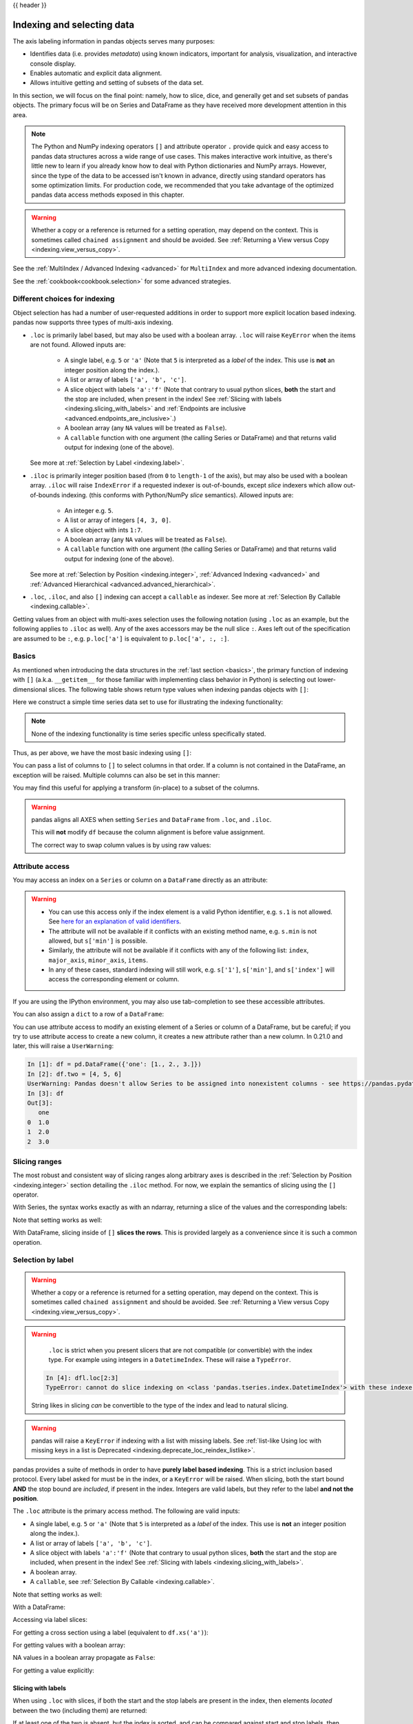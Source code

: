 .. _indexing:

{{ header }}

***************************
Indexing and selecting data
***************************

The axis labeling information in pandas objects serves many purposes:

* Identifies data (i.e. provides *metadata*) using known indicators,
  important for analysis, visualization, and interactive console display.
* Enables automatic and explicit data alignment.
* Allows intuitive getting and setting of subsets of the data set.

In this section, we will focus on the final point: namely, how to slice, dice,
and generally get and set subsets of pandas objects. The primary focus will be
on Series and DataFrame as they have received more development attention in
this area.

.. note::

   The Python and NumPy indexing operators ``[]`` and attribute operator ``.``
   provide quick and easy access to pandas data structures across a wide range
   of use cases. This makes interactive work intuitive, as there's little new
   to learn if you already know how to deal with Python dictionaries and NumPy
   arrays. However, since the type of the data to be accessed isn't known in
   advance, directly using standard operators has some optimization limits. For
   production code, we recommended that you take advantage of the optimized
   pandas data access methods exposed in this chapter.

.. warning::

   Whether a copy or a reference is returned for a setting operation, may
   depend on the context. This is sometimes called ``chained assignment`` and
   should be avoided. See :ref:`Returning a View versus Copy
   <indexing.view_versus_copy>`.

See the :ref:`MultiIndex / Advanced Indexing <advanced>` for ``MultiIndex`` and more advanced indexing documentation.

See the :ref:`cookbook<cookbook.selection>` for some advanced strategies.

.. _indexing.choice:

Different choices for indexing
------------------------------

Object selection has had a number of user-requested additions in order to
support more explicit location based indexing. pandas now supports three types
of multi-axis indexing.

* ``.loc`` is primarily label based, but may also be used with a boolean array. ``.loc`` will raise ``KeyError`` when the items are not found. Allowed inputs are:

    * A single label, e.g. ``5`` or ``'a'`` (Note that ``5`` is interpreted as a
      *label* of the index. This use is **not** an integer position along the
      index.).
    * A list or array of labels ``['a', 'b', 'c']``.
    * A slice object with labels ``'a':'f'`` (Note that contrary to usual python
      slices, **both** the start and the stop are included, when present in the
      index! See :ref:`Slicing with labels <indexing.slicing_with_labels>`
      and :ref:`Endpoints are inclusive <advanced.endpoints_are_inclusive>`.)
    * A boolean array (any ``NA`` values will be treated as ``False``).
    * A ``callable`` function with one argument (the calling Series or DataFrame) and
      that returns valid output for indexing (one of the above).

  See more at :ref:`Selection by Label <indexing.label>`.

* ``.iloc`` is primarily integer position based (from ``0`` to
  ``length-1`` of the axis), but may also be used with a boolean
  array.  ``.iloc`` will raise ``IndexError`` if a requested
  indexer is out-of-bounds, except *slice* indexers which allow
  out-of-bounds indexing.  (this conforms with Python/NumPy *slice*
  semantics).  Allowed inputs are:

    * An integer e.g. ``5``.
    * A list or array of integers ``[4, 3, 0]``.
    * A slice object with ints ``1:7``.
    * A boolean array (any ``NA`` values will be treated as ``False``).
    * A ``callable`` function with one argument (the calling Series or DataFrame) and
      that returns valid output for indexing (one of the above).

  See more at :ref:`Selection by Position <indexing.integer>`,
  :ref:`Advanced Indexing <advanced>` and :ref:`Advanced
  Hierarchical <advanced.advanced_hierarchical>`.

* ``.loc``, ``.iloc``, and also ``[]`` indexing can accept a ``callable`` as indexer. See more at :ref:`Selection By Callable <indexing.callable>`.

Getting values from an object with multi-axes selection uses the following
notation (using ``.loc`` as an example, but the following applies to ``.iloc`` as
well). Any of the axes accessors may be the null slice ``:``. Axes left out of
the specification are assumed to be ``:``, e.g. ``p.loc['a']`` is equivalent to
``p.loc['a', :, :]``.

.. csv-table::
    :header: "Object Type", "Indexers"
    :widths: 30, 50
    :delim: ;

    Series; ``s.loc[indexer]``
    DataFrame; ``df.loc[row_indexer,column_indexer]``

.. _indexing.basics:

Basics
------

As mentioned when introducing the data structures in the :ref:`last section
<basics>`, the primary function of indexing with ``[]`` (a.k.a. ``__getitem__``
for those familiar with implementing class behavior in Python) is selecting out
lower-dimensional slices. The following table shows return type values when
indexing pandas objects with ``[]``:

.. csv-table::
    :header: "Object Type", "Selection", "Return Value Type"
    :widths: 30, 30, 60
    :delim: ;

    Series; ``series[label]``; scalar value
    DataFrame; ``frame[colname]``; ``Series`` corresponding to colname

Here we construct a simple time series data set to use for illustrating the
indexing functionality:

.. ipython:: python

   dates = pd.date_range('1/1/2000', periods=8)
   df = pd.DataFrame(np.random.randn(8, 4),
                     index=dates, columns=['A', 'B', 'C', 'D'])
   df

.. note::

   None of the indexing functionality is time series specific unless
   specifically stated.

Thus, as per above, we have the most basic indexing using ``[]``:

.. ipython:: python

   s = df['A']
   s[dates[5]]

You can pass a list of columns to ``[]`` to select columns in that order.
If a column is not contained in the DataFrame, an exception will be
raised. Multiple columns can also be set in this manner:

.. ipython:: python

   df
   df[['B', 'A']] = df[['A', 'B']]
   df

You may find this useful for applying a transform (in-place) to a subset of the
columns.

.. warning::

   pandas aligns all AXES when setting ``Series`` and ``DataFrame`` from ``.loc``, and ``.iloc``.

   This will **not** modify ``df`` because the column alignment is before value assignment.

   .. ipython:: python

      df[['A', 'B']]
      df.loc[:, ['B', 'A']] = df[['A', 'B']]
      df[['A', 'B']]

   The correct way to swap column values is by using raw values:

   .. ipython:: python

      df.loc[:, ['B', 'A']] = df[['A', 'B']].to_numpy()
      df[['A', 'B']]


Attribute access
----------------

.. _indexing.columns.multiple:

.. _indexing.df_cols:

.. _indexing.attribute_access:

You may access an index on a ``Series`` or  column on a ``DataFrame`` directly
as an attribute:

.. ipython:: python

   sa = pd.Series([1, 2, 3], index=list('abc'))
   dfa = df.copy()

.. ipython:: python

   sa.b
   dfa.A

.. ipython:: python

   sa.a = 5
   sa
   dfa.A = list(range(len(dfa.index)))  # ok if A already exists
   dfa
   dfa['A'] = list(range(len(dfa.index)))  # use this form to create a new column
   dfa

.. warning::

   - You can use this access only if the index element is a valid Python identifier, e.g. ``s.1`` is not allowed.
     See `here for an explanation of valid identifiers
     <https://docs.python.org/3/reference/lexical_analysis.html#identifiers>`__.

   - The attribute will not be available if it conflicts with an existing method name, e.g. ``s.min`` is not allowed, but ``s['min']`` is possible.

   - Similarly, the attribute will not be available if it conflicts with any of the following list: ``index``,
     ``major_axis``, ``minor_axis``, ``items``.

   - In any of these cases, standard indexing will still work, e.g. ``s['1']``, ``s['min']``, and ``s['index']`` will
     access the corresponding element or column.

If you are using the IPython environment, you may also use tab-completion to
see these accessible attributes.

You can also assign a ``dict`` to a row of a ``DataFrame``:

.. ipython:: python

   x = pd.DataFrame({'x': [1, 2, 3], 'y': [3, 4, 5]})
   x.iloc[1] = {'x': 9, 'y': 99}
   x

You can use attribute access to modify an existing element of a Series or column of a DataFrame, but be careful;
if you try to use attribute access to create a new column, it creates a new attribute rather than a
new column. In 0.21.0 and later, this will raise a ``UserWarning``:

.. code-block:: ipython

    In [1]: df = pd.DataFrame({'one': [1., 2., 3.]})
    In [2]: df.two = [4, 5, 6]
    UserWarning: Pandas doesn't allow Series to be assigned into nonexistent columns - see https://pandas.pydata.org/pandas-docs/stable/indexing.html#attribute_access
    In [3]: df
    Out[3]:
       one
    0  1.0
    1  2.0
    2  3.0

Slicing ranges
--------------

The most robust and consistent way of slicing ranges along arbitrary axes is
described in the :ref:`Selection by Position <indexing.integer>` section
detailing the ``.iloc`` method. For now, we explain the semantics of slicing using the ``[]`` operator.

With Series, the syntax works exactly as with an ndarray, returning a slice of
the values and the corresponding labels:

.. ipython:: python

   s[:5]
   s[::2]
   s[::-1]

Note that setting works as well:

.. ipython:: python

   s2 = s.copy()
   s2[:5] = 0
   s2

With DataFrame, slicing inside of ``[]`` **slices the rows**. This is provided
largely as a convenience since it is such a common operation.

.. ipython:: python

   df[:3]
   df[::-1]

.. _indexing.label:

Selection by label
------------------

.. warning::

   Whether a copy or a reference is returned for a setting operation, may depend on the context.
   This is sometimes called ``chained assignment`` and should be avoided.
   See :ref:`Returning a View versus Copy <indexing.view_versus_copy>`.

.. warning::

   ``.loc`` is strict when you present slicers that are not compatible (or convertible) with the index type. For example
   using integers in a ``DatetimeIndex``. These will raise a ``TypeError``.

  .. ipython:: python

     dfl = pd.DataFrame(np.random.randn(5, 4),
                        columns=list('ABCD'),
                        index=pd.date_range('20130101', periods=5))
     dfl

  .. code-block:: ipython

     In [4]: dfl.loc[2:3]
     TypeError: cannot do slice indexing on <class 'pandas.tseries.index.DatetimeIndex'> with these indexers [2] of <type 'int'>

  String likes in slicing *can* be convertible to the type of the index and lead to natural slicing.

  .. ipython:: python

     dfl.loc['20130102':'20130104']

.. warning::

   .. versionchanged:: 1.0.0

   pandas will raise a ``KeyError`` if indexing with a list with missing labels. See :ref:`list-like Using loc with
   missing keys in a list is Deprecated <indexing.deprecate_loc_reindex_listlike>`.

pandas provides a suite of methods in order to have **purely label based indexing**. This is a strict inclusion based protocol.
Every label asked for must be in the index, or a ``KeyError`` will be raised.
When slicing, both the start bound **AND** the stop bound are *included*, if present in the index.
Integers are valid labels, but they refer to the label **and not the position**.

The ``.loc`` attribute is the primary access method. The following are valid inputs:

* A single label, e.g. ``5`` or ``'a'`` (Note that ``5`` is interpreted as a *label* of the index. This use is **not** an integer position along the index.).
* A list or array of labels ``['a', 'b', 'c']``.
* A slice object with labels ``'a':'f'`` (Note that contrary to usual python
  slices, **both** the start and the stop are included, when present in the
  index! See :ref:`Slicing with labels <indexing.slicing_with_labels>`.
* A boolean array.
* A ``callable``, see :ref:`Selection By Callable <indexing.callable>`.

.. ipython:: python

   s1 = pd.Series(np.random.randn(6), index=list('abcdef'))
   s1
   s1.loc['c':]
   s1.loc['b']

Note that setting works as well:

.. ipython:: python

   s1.loc['c':] = 0
   s1

With a DataFrame:

.. ipython:: python

   df1 = pd.DataFrame(np.random.randn(6, 4),
                      index=list('abcdef'),
                      columns=list('ABCD'))
   df1
   df1.loc[['a', 'b', 'd'], :]

Accessing via label slices:

.. ipython:: python

   df1.loc['d':, 'A':'C']

For getting a cross section using a label (equivalent to ``df.xs('a')``):

.. ipython:: python

   df1.loc['a']

For getting values with a boolean array:

.. ipython:: python

   df1.loc['a'] > 0
   df1.loc[:, df1.loc['a'] > 0]

NA values in a boolean array propagate as ``False``:

.. versionchanged:: 1.0.2

   mask = pd.array([True, False, True, False, pd.NA, False], dtype="boolean")
   mask
   df1[mask]

For getting a value explicitly:

.. ipython:: python

   # this is also equivalent to ``df1.at['a','A']``
   df1.loc['a', 'A']

.. _indexing.slicing_with_labels:

Slicing with labels
~~~~~~~~~~~~~~~~~~~

When using ``.loc`` with slices, if both the start and the stop labels are
present in the index, then elements *located* between the two (including them)
are returned:

.. ipython:: python

   s = pd.Series(list('abcde'), index=[0, 3, 2, 5, 4])
   s.loc[3:5]

If at least one of the two is absent, but the index is sorted, and can be
compared against start and stop labels, then slicing will still work as
expected, by selecting labels which *rank* between the two:

.. ipython:: python

   s.sort_index()
   s.sort_index().loc[1:6]

However, if at least one of the two is absent *and* the index is not sorted, an
error will be raised (since doing otherwise would be computationally expensive,
as well as potentially ambiguous for mixed type indexes). For instance, in the
above example, ``s.loc[1:6]`` would raise ``KeyError``.

For the rationale behind this behavior, see
:ref:`Endpoints are inclusive <advanced.endpoints_are_inclusive>`.

.. _indexing.integer:

Selection by position
---------------------

.. warning::

   Whether a copy or a reference is returned for a setting operation, may depend on the context.
   This is sometimes called ``chained assignment`` and should be avoided.
   See :ref:`Returning a View versus Copy <indexing.view_versus_copy>`.

pandas provides a suite of methods in order to get **purely integer based indexing**. The semantics follow closely Python and NumPy slicing. These are ``0-based`` indexing. When slicing, the start bound is *included*, while the upper bound is *excluded*. Trying to use a non-integer, even a **valid** label will raise an ``IndexError``.

The ``.iloc`` attribute is the primary access method. The following are valid inputs:

* An integer e.g. ``5``.
* A list or array of integers ``[4, 3, 0]``.
* A slice object with ints ``1:7``.
* A boolean array.
* A ``callable``, see :ref:`Selection By Callable <indexing.callable>`.

.. ipython:: python

   s1 = pd.Series(np.random.randn(5), index=list(range(0, 10, 2)))
   s1
   s1.iloc[:3]
   s1.iloc[3]

Note that setting works as well:

.. ipython:: python

   s1.iloc[:3] = 0
   s1

With a DataFrame:

.. ipython:: python

   df1 = pd.DataFrame(np.random.randn(6, 4),
                      index=list(range(0, 12, 2)),
                      columns=list(range(0, 8, 2)))
   df1

Select via integer slicing:

.. ipython:: python

   df1.iloc[:3]
   df1.iloc[1:5, 2:4]

Select via integer list:

.. ipython:: python

   df1.iloc[[1, 3, 5], [1, 3]]

.. ipython:: python

   df1.iloc[1:3, :]

.. ipython:: python

   df1.iloc[:, 1:3]

.. ipython:: python

   # this is also equivalent to ``df1.iat[1,1]``
   df1.iloc[1, 1]

For getting a cross section using an integer position (equiv to ``df.xs(1)``):

.. ipython:: python

   df1.iloc[1]

Out of range slice indexes are handled gracefully just as in Python/Numpy.

.. ipython:: python

    # these are allowed in python/numpy.
    x = list('abcdef')
    x
    x[4:10]
    x[8:10]
    s = pd.Series(x)
    s
    s.iloc[4:10]
    s.iloc[8:10]

Note that using slices that go out of bounds can result in
an empty axis (e.g. an empty DataFrame being returned).

.. ipython:: python

   dfl = pd.DataFrame(np.random.randn(5, 2), columns=list('AB'))
   dfl
   dfl.iloc[:, 2:3]
   dfl.iloc[:, 1:3]
   dfl.iloc[4:6]

A single indexer that is out of bounds will raise an ``IndexError``.
A list of indexers where any element is out of bounds will raise an
``IndexError``.

.. code-block:: python

   >>> dfl.iloc[[4, 5, 6]]
   IndexError: positional indexers are out-of-bounds

   >>> dfl.iloc[:, 4]
   IndexError: single positional indexer is out-of-bounds

.. _indexing.callable:

Selection by callable
---------------------

``.loc``, ``.iloc``, and also ``[]`` indexing can accept a ``callable`` as indexer.
The ``callable`` must be a function with one argument (the calling Series or DataFrame) that returns valid output for indexing.

.. ipython:: python

   df1 = pd.DataFrame(np.random.randn(6, 4),
                      index=list('abcdef'),
                      columns=list('ABCD'))
   df1

   df1.loc[lambda df: df['A'] > 0, :]
   df1.loc[:, lambda df: ['A', 'B']]

   df1.iloc[:, lambda df: [0, 1]]

   df1[lambda df: df.columns[0]]


You can use callable indexing in ``Series``.

.. ipython:: python

   df1['A'].loc[lambda s: s > 0]

Using these methods / indexers, you can chain data selection operations
without using a temporary variable.

.. ipython:: python

   bb = pd.read_csv('data/baseball.csv', index_col='id')
   (bb.groupby(['year', 'team']).sum()
      .loc[lambda df: df['r'] > 100])

.. _indexing.deprecate_ix:

IX indexer is deprecated
------------------------

.. warning::

   .. versionchanged:: 1.0.0

   The ``.ix`` indexer was removed, in favor of the more strict ``.iloc`` and ``.loc`` indexers.

``.ix`` offers a lot of magic on the inference of what the user wants to do. To wit, ``.ix`` can decide
to index *positionally* OR via *labels* depending on the data type of the index. This has caused quite a
bit of user confusion over the years.

The recommended methods of indexing are:

* ``.loc`` if you want to *label* index.
* ``.iloc`` if you want to *positionally* index.

.. ipython:: python

  dfd = pd.DataFrame({'A': [1, 2, 3],
                      'B': [4, 5, 6]},
                     index=list('abc'))

  dfd

Previous behavior, where you wish to get the 0th and the 2nd elements from the index in the 'A' column.

.. code-block:: ipython

  In [3]: dfd.ix[[0, 2], 'A']
  Out[3]:
  a    1
  c    3
  Name: A, dtype: int64

Using ``.loc``. Here we will select the appropriate indexes from the index, then use *label* indexing.

.. ipython:: python

  dfd.loc[dfd.index[[0, 2]], 'A']

This can also be expressed using ``.iloc``, by explicitly getting locations on the indexers, and using
*positional* indexing to select things.

.. ipython:: python

  dfd.iloc[[0, 2], dfd.columns.get_loc('A')]

For getting *multiple* indexers, using ``.get_indexer``:

.. ipython:: python

  dfd.iloc[[0, 2], dfd.columns.get_indexer(['A', 'B'])]


.. _deprecate_loc_reindex_listlike:
.. _indexing.deprecate_loc_reindex_listlike:

Indexing with list with missing labels is deprecated
----------------------------------------------------

.. warning::

   .. versionchanged:: 1.0.0

   Using ``.loc`` or ``[]`` with a list with one or more missing labels will no longer reindex, in favor of ``.reindex``.

In prior versions, using ``.loc[list-of-labels]`` would work as long as *at least 1* of the keys was found (otherwise it
would raise a ``KeyError``). This behavior was changed and will now raise a ``KeyError`` if at least one label is missing.
The recommended alternative is to use ``.reindex()``.

For example.

.. ipython:: python

   s = pd.Series([1, 2, 3])
   s

Selection with all keys found is unchanged.

.. ipython:: python

   s.loc[[1, 2]]

Previous behavior

.. code-block:: ipython

   In [4]: s.loc[[1, 2, 3]]
   Out[4]:
   1    2.0
   2    3.0
   3    NaN
   dtype: float64


Current behavior

.. code-block:: ipython

   In [4]: s.loc[[1, 2, 3]]
   Passing list-likes to .loc with any non-matching elements will raise
   KeyError in the future, you can use .reindex() as an alternative.

   See the documentation here:
   https://pandas.pydata.org/pandas-docs/stable/indexing.html#deprecate-loc-reindex-listlike

   Out[4]:
   1    2.0
   2    3.0
   3    NaN
   dtype: float64


Reindexing
~~~~~~~~~~

The idiomatic way to achieve selecting potentially not-found elements is via ``.reindex()``. See also the section on :ref:`reindexing <basics.reindexing>`.

.. ipython:: python

  s.reindex([1, 2, 3])

Alternatively, if you want to select only *valid* keys, the following is idiomatic and efficient; it is guaranteed to preserve the dtype of the selection.

.. ipython:: python

   labels = [1, 2, 3]
   s.loc[s.index.intersection(labels)]

Having a duplicated index will raise for a ``.reindex()``:

.. ipython:: python

   s = pd.Series(np.arange(4), index=['a', 'a', 'b', 'c'])
   labels = ['c', 'd']

.. code-block:: ipython

   In [17]: s.reindex(labels)
   ValueError: cannot reindex from a duplicate axis

Generally, you can intersect the desired labels with the current
axis, and then reindex.

.. ipython:: python

   s.loc[s.index.intersection(labels)].reindex(labels)

However, this would *still* raise if your resulting index is duplicated.

.. code-block:: ipython

   In [41]: labels = ['a', 'd']

   In [42]: s.loc[s.index.intersection(labels)].reindex(labels)
   ValueError: cannot reindex from a duplicate axis


.. _indexing.basics.partial_setting:

Selecting random samples
------------------------

A random selection of rows or columns from a Series or DataFrame with the :meth:`~DataFrame.sample` method. The method will sample rows by default, and accepts a specific number of rows/columns to return, or a fraction of rows.

.. ipython:: python

    s = pd.Series([0, 1, 2, 3, 4, 5])

    # When no arguments are passed, returns 1 row.
    s.sample()

    # One may specify either a number of rows:
    s.sample(n=3)

    # Or a fraction of the rows:
    s.sample(frac=0.5)

By default, ``sample`` will return each row at most once, but one can also sample with replacement
using the ``replace`` option:

.. ipython:: python

    s = pd.Series([0, 1, 2, 3, 4, 5])

    # Without replacement (default):
    s.sample(n=6, replace=False)

    # With replacement:
    s.sample(n=6, replace=True)


By default, each row has an equal probability of being selected, but if you want rows
to have different probabilities, you can pass the ``sample`` function sampling weights as
``weights``. These weights can be a list, a NumPy array, or a Series, but they must be of the same length as the object you are sampling. Missing values will be treated as a weight of zero, and inf values are not allowed. If weights do not sum to 1, they will be re-normalized by dividing all weights by the sum of the weights. For example:

.. ipython:: python

    s = pd.Series([0, 1, 2, 3, 4, 5])
    example_weights = [0, 0, 0.2, 0.2, 0.2, 0.4]
    s.sample(n=3, weights=example_weights)

    # Weights will be re-normalized automatically
    example_weights2 = [0.5, 0, 0, 0, 0, 0]
    s.sample(n=1, weights=example_weights2)

When applied to a DataFrame, you can use a column of the DataFrame as sampling weights
(provided you are sampling rows and not columns) by simply passing the name of the column
as a string.

.. ipython:: python

    df2 = pd.DataFrame({'col1': [9, 8, 7, 6],
                        'weight_column': [0.5, 0.4, 0.1, 0]})
    df2.sample(n=3, weights='weight_column')

``sample`` also allows users to sample columns instead of rows using the ``axis`` argument.

.. ipython:: python

    df3 = pd.DataFrame({'col1': [1, 2, 3], 'col2': [2, 3, 4]})
    df3.sample(n=1, axis=1)

Finally, one can also set a seed for ``sample``'s random number generator using the ``random_state`` argument, which will accept either an integer (as a seed) or a NumPy RandomState object.

.. ipython:: python

    df4 = pd.DataFrame({'col1': [1, 2, 3], 'col2': [2, 3, 4]})

    # With a given seed, the sample will always draw the same rows.
    df4.sample(n=2, random_state=2)
    df4.sample(n=2, random_state=2)



Setting with enlargement
------------------------

The ``.loc/[]`` operations can perform enlargement when setting a non-existent key for that axis.

In the ``Series`` case this is effectively an appending operation.

.. ipython:: python

   se = pd.Series([1, 2, 3])
   se
   se[5] = 5.
   se

A ``DataFrame`` can be enlarged on either axis via ``.loc``.

.. ipython:: python

   dfi = pd.DataFrame(np.arange(6).reshape(3, 2),
                      columns=['A', 'B'])
   dfi
   dfi.loc[:, 'C'] = dfi.loc[:, 'A']
   dfi

This is like an ``append`` operation on the ``DataFrame``.

.. ipython:: python

   dfi.loc[3] = 5
   dfi

.. _indexing.basics.get_value:

Fast scalar value getting and setting
-------------------------------------

Since indexing with ``[]`` must handle a lot of cases (single-label access,
slicing, boolean indexing, etc.), it has a bit of overhead in order to figure
out what you're asking for. If you only want to access a scalar value, the
fastest way is to use the ``at`` and ``iat`` methods, which are implemented on
all of the data structures.

Similarly to ``loc``, ``at`` provides **label** based scalar lookups, while, ``iat`` provides **integer** based lookups analogously to ``iloc``

.. ipython:: python

   s.iat[5]
   df.at[dates[5], 'A']
   df.iat[3, 0]

You can also set using these same indexers.

.. ipython:: python

   df.at[dates[5], 'E'] = 7
   df.iat[3, 0] = 7

``at`` may enlarge the object in-place as above if the indexer is missing.

.. ipython:: python

   df.at[dates[-1] + pd.Timedelta('1 day'), 0] = 7
   df

Boolean indexing
----------------

.. _indexing.boolean:

Another common operation is the use of boolean vectors to filter the data.
The operators are: ``|`` for ``or``, ``&`` for ``and``, and ``~`` for ``not``.
These **must** be grouped by using parentheses, since by default Python will
evaluate an expression such as ``df['A'] > 2 & df['B'] < 3`` as
``df['A'] > (2 & df['B']) < 3``, while the desired evaluation order is
``(df['A'] > 2) & (df['B'] < 3)``.

Using a boolean vector to index a Series works exactly as in a NumPy ndarray:

.. ipython:: python

   s = pd.Series(range(-3, 4))
   s
   s[s > 0]
   s[(s < -1) | (s > 0.5)]
   s[~(s < 0)]

You may select rows from a DataFrame using a boolean vector the same length as
the DataFrame's index (for example, something derived from one of the columns
of the DataFrame):

.. ipython:: python

   df[df['A'] > 0]

List comprehensions and the ``map`` method of Series can also be used to produce
more complex criteria:

.. ipython:: python

   df2 = pd.DataFrame({'a': ['one', 'one', 'two', 'three', 'two', 'one', 'six'],
                       'b': ['x', 'y', 'y', 'x', 'y', 'x', 'x'],
                       'c': np.random.randn(7)})

   # only want 'two' or 'three'
   criterion = df2['a'].map(lambda x: x.startswith('t'))

   df2[criterion]

   # equivalent but slower
   df2[[x.startswith('t') for x in df2['a']]]

   # Multiple criteria
   df2[criterion & (df2['b'] == 'x')]

With the choice methods :ref:`Selection by Label <indexing.label>`, :ref:`Selection by Position <indexing.integer>`,
and :ref:`Advanced Indexing <advanced>` you may select along more than one axis using boolean vectors combined with other indexing expressions.

.. ipython:: python

   df2.loc[criterion & (df2['b'] == 'x'), 'b':'c']

.. warning::

   ``iloc`` supports two kinds of boolean indexing. If the indexer is a boolean ``Series``,
   an error will be raised. For instance, in the following example, ``df.iloc[sr.values, 1]`` is ok.
   This type of boolean indexing is array. But ``df.iloc[sr, 1]`` would raise ``ValueError``.

   .. ipython:: python

      df = pd.DataFrame([[1, 2], [3, 4], [5, 6]],
                        index = list('abc'),
                        columns = ['A', 'B'])
      s = (df['A'] > 2)
      s

      df.loc[s, 'B']

      df.iloc[s.values, 1]

.. _indexing.basics.indexing_isin:

Indexing with isin
------------------

Consider the :meth:`~Series.isin` method of ``Series``, which returns a boolean
vector that is true wherever the ``Series`` elements exist in the passed list.
This allows you to select rows where one or more columns have values you want:

.. ipython:: python

   s = pd.Series(np.arange(5), index=np.arange(5)[::-1], dtype='int64')
   s
   s.isin([2, 4, 6])
   s[s.isin([2, 4, 6])]

The same method is available for ``Index`` objects and is useful for the cases
when you don't know which of the sought labels are in fact present:

.. ipython:: python

   s[s.index.isin([2, 4, 6])]

   # compare it to the following
   s.reindex([2, 4, 6])

In addition to that, ``MultiIndex`` allows selecting a separate level to use
in the membership check:

.. ipython:: python

   s_mi = pd.Series(np.arange(6),
                    index=pd.MultiIndex.from_product([[0, 1], ['a', 'b', 'c']]))
   s_mi
   s_mi.iloc[s_mi.index.isin([(1, 'a'), (2, 'b'), (0, 'c')])]
   s_mi.iloc[s_mi.index.isin(['a', 'c', 'e'], level=1)]

DataFrame also has an :meth:`~DataFrame.isin` method.  When calling ``isin``, pass a set of
values as either an array or dict.  If values is an array, ``isin`` returns
a DataFrame of booleans that is the same shape as the original DataFrame, with True
wherever the element is in the sequence of values.

.. ipython:: python

   df = pd.DataFrame({'vals': [1, 2, 3, 4], 'ids': ['a', 'b', 'f', 'n'],
                      'ids2': ['a', 'n', 'c', 'n']})

   values = ['a', 'b', 1, 3]

   df.isin(values)

Oftentimes you'll want to match certain values with certain columns.
Just make values a ``dict`` where the key is the column, and the value is
a list of items you want to check for.

.. ipython:: python

   values = {'ids': ['a', 'b'], 'vals': [1, 3]}

   df.isin(values)

Combine DataFrame's ``isin`` with the ``any()`` and ``all()`` methods to
quickly select subsets of your data that meet a given criteria.
To select a row where each column meets its own criterion:

.. ipython:: python

  values = {'ids': ['a', 'b'], 'ids2': ['a', 'c'], 'vals': [1, 3]}

  row_mask = df.isin(values).all(1)

  df[row_mask]

.. _indexing.where_mask:

The :meth:`~pandas.DataFrame.where` Method and Masking
------------------------------------------------------

Selecting values from a Series with a boolean vector generally returns a
subset of the data. To guarantee that selection output has the same shape as
the original data, you can use the ``where`` method in ``Series`` and ``DataFrame``.

To return only the selected rows:

.. ipython:: python

   s[s > 0]

To return a Series of the same shape as the original:

.. ipython:: python

   s.where(s > 0)

Selecting values from a DataFrame with a boolean criterion now also preserves
input data shape. ``where`` is used under the hood as the implementation.
The code below is equivalent to ``df.where(df < 0)``.

.. ipython:: python
   :suppress:

   dates = pd.date_range('1/1/2000', periods=8)
   df = pd.DataFrame(np.random.randn(8, 4),
                     index=dates, columns=['A', 'B', 'C', 'D'])

.. ipython:: python

   df[df < 0]

In addition, ``where`` takes an optional ``other`` argument for replacement of
values where the condition is False, in the returned copy.

.. ipython:: python

   df.where(df < 0, -df)

You may wish to set values based on some boolean criteria.
This can be done intuitively like so:

.. ipython:: python

   s2 = s.copy()
   s2[s2 < 0] = 0
   s2

   df2 = df.copy()
   df2[df2 < 0] = 0
   df2

By default, ``where`` returns a modified copy of the data. There is an
optional parameter ``inplace`` so that the original data can be modified
without creating a copy:

.. ipython:: python

   df_orig = df.copy()
   df_orig.where(df > 0, -df, inplace=True)
   df_orig

.. note::

   The signature for :func:`DataFrame.where` differs from :func:`numpy.where`.
   Roughly ``df1.where(m, df2)`` is equivalent to ``np.where(m, df1, df2)``.

   .. ipython:: python

      df.where(df < 0, -df) == np.where(df < 0, df, -df)

**Alignment**

Furthermore, ``where`` aligns the input boolean condition (ndarray or DataFrame),
such that partial selection with setting is possible. This is analogous to
partial setting via ``.loc`` (but on the contents rather than the axis labels).

.. ipython:: python

   df2 = df.copy()
   df2[df2[1:4] > 0] = 3
   df2

Where can also accept ``axis`` and ``level`` parameters to align the input when
performing the ``where``.

.. ipython:: python

   df2 = df.copy()
   df2.where(df2 > 0, df2['A'], axis='index')

This is equivalent to (but faster than) the following.

.. ipython:: python

   df2 = df.copy()
   df.apply(lambda x, y: x.where(x > 0, y), y=df['A'])

``where`` can accept a callable as condition and ``other`` arguments. The function must
be with one argument (the calling Series or DataFrame) and that returns valid output
as condition and ``other`` argument.

.. ipython:: python

   df3 = pd.DataFrame({'A': [1, 2, 3],
                       'B': [4, 5, 6],
                       'C': [7, 8, 9]})
   df3.where(lambda x: x > 4, lambda x: x + 10)

Mask
~~~~

:meth:`~pandas.DataFrame.mask` is the inverse boolean operation of ``where``.

.. ipython:: python

   s.mask(s >= 0)
   df.mask(df >= 0)

.. _indexing.query:

The :meth:`~pandas.DataFrame.query` Method
------------------------------------------

:class:`~pandas.DataFrame` objects have a :meth:`~pandas.DataFrame.query`
method that allows selection using an expression.

You can get the value of the frame where column ``b`` has values
between the values of columns ``a`` and ``c``. For example:

.. ipython:: python

   n = 10
   df = pd.DataFrame(np.random.rand(n, 3), columns=list('abc'))
   df

   # pure python
   df[(df['a'] < df['b']) & (df['b'] < df['c'])]

   # query
   df.query('(a < b) & (b < c)')

Do the same thing but fall back on a named index if there is no column
with the name ``a``.

.. ipython:: python

   df = pd.DataFrame(np.random.randint(n / 2, size=(n, 2)), columns=list('bc'))
   df.index.name = 'a'
   df
   df.query('a < b and b < c')

If instead you don't want to or cannot name your index, you can use the name
``index`` in your query expression:

.. ipython:: python

   df = pd.DataFrame(np.random.randint(n, size=(n, 2)), columns=list('bc'))
   df
   df.query('index < b < c')

.. note::

   If the name of your index overlaps with a column name, the column name is
   given precedence. For example,

   .. ipython:: python

      df = pd.DataFrame({'a': np.random.randint(5, size=5)})
      df.index.name = 'a'
      df.query('a > 2')  # uses the column 'a', not the index

   You can still use the index in a query expression by using the special
   identifier 'index':

   .. ipython:: python

      df.query('index > 2')

   If for some reason you have a column named ``index``, then you can refer to
   the index as ``ilevel_0`` as well, but at this point you should consider
   renaming your columns to something less ambiguous.


:class:`~pandas.MultiIndex` :meth:`~pandas.DataFrame.query` Syntax
~~~~~~~~~~~~~~~~~~~~~~~~~~~~~~~~~~~~~~~~~~~~~~~~~~~~~~~~~~~~~~~~~~

You can also use the levels of a ``DataFrame`` with a
:class:`~pandas.MultiIndex` as if they were columns in the frame:

.. ipython:: python

   n = 10
   colors = np.random.choice(['red', 'green'], size=n)
   foods = np.random.choice(['eggs', 'ham'], size=n)
   colors
   foods

   index = pd.MultiIndex.from_arrays([colors, foods], names=['color', 'food'])
   df = pd.DataFrame(np.random.randn(n, 2), index=index)
   df
   df.query('color == "red"')

If the levels of the ``MultiIndex`` are unnamed, you can refer to them using
special names:

.. ipython:: python

   df.index.names = [None, None]
   df
   df.query('ilevel_0 == "red"')


The convention is ``ilevel_0``, which means "index level 0" for the 0th level
of the ``index``.


:meth:`~pandas.DataFrame.query` Use Cases
~~~~~~~~~~~~~~~~~~~~~~~~~~~~~~~~~~~~~~~~~

A use case for :meth:`~pandas.DataFrame.query` is when you have a collection of
:class:`~pandas.DataFrame` objects that have a subset of column names (or index
levels/names) in common. You can pass the same query to both frames *without*
having to specify which frame you're interested in querying

.. ipython:: python

   df = pd.DataFrame(np.random.rand(n, 3), columns=list('abc'))
   df
   df2 = pd.DataFrame(np.random.rand(n + 2, 3), columns=df.columns)
   df2
   expr = '0.0 <= a <= c <= 0.5'
   map(lambda frame: frame.query(expr), [df, df2])

:meth:`~pandas.DataFrame.query` Python versus pandas Syntax Comparison
~~~~~~~~~~~~~~~~~~~~~~~~~~~~~~~~~~~~~~~~~~~~~~~~~~~~~~~~~~~~~~~~~~~~~~

Full numpy-like syntax:

.. ipython:: python

   df = pd.DataFrame(np.random.randint(n, size=(n, 3)), columns=list('abc'))
   df
   df.query('(a < b) & (b < c)')
   df[(df['a'] < df['b']) & (df['b'] < df['c'])]

Slightly nicer by removing the parentheses (by binding making comparison
operators bind tighter than ``&`` and ``|``).

.. ipython:: python

   df.query('a < b & b < c')

Use English instead of symbols:

.. ipython:: python

   df.query('a < b and b < c')

Pretty close to how you might write it on paper:

.. ipython:: python

   df.query('a < b < c')

The ``in`` and ``not in`` operators
~~~~~~~~~~~~~~~~~~~~~~~~~~~~~~~~~~~

:meth:`~pandas.DataFrame.query` also supports special use of Python's ``in`` and
``not in`` comparison operators, providing a succinct syntax for calling the
``isin`` method of a ``Series`` or ``DataFrame``.

.. ipython:: python

   # get all rows where columns "a" and "b" have overlapping values
   df = pd.DataFrame({'a': list('aabbccddeeff'), 'b': list('aaaabbbbcccc'),
                      'c': np.random.randint(5, size=12),
                      'd': np.random.randint(9, size=12)})
   df
   df.query('a in b')

   # How you'd do it in pure Python
   df[df['a'].isin(df['b'])]

   df.query('a not in b')

   # pure Python
   df[~df['a'].isin(df['b'])]


You can combine this with other expressions for very succinct queries:


.. ipython:: python

   # rows where cols a and b have overlapping values
   # and col c's values are less than col d's
   df.query('a in b and c < d')

   # pure Python
   df[df['b'].isin(df['a']) & (df['c'] < df['d'])]


.. note::

   Note that ``in`` and ``not in`` are evaluated in Python, since ``numexpr``
   has no equivalent of this operation. However, **only the** ``in``/``not in``
   **expression itself** is evaluated in vanilla Python. For example, in the
   expression

   .. code-block:: python

      df.query('a in b + c + d')

   ``(b + c + d)`` is evaluated by ``numexpr`` and *then* the ``in``
   operation is evaluated in plain Python. In general, any operations that can
   be evaluated using ``numexpr`` will be.

Special use of the ``==`` operator with ``list`` objects
~~~~~~~~~~~~~~~~~~~~~~~~~~~~~~~~~~~~~~~~~~~~~~~~~~~~~~~~

Comparing a ``list`` of values to a column using ``==``/``!=`` works similarly
to ``in``/``not in``.

.. ipython:: python

   df.query('b == ["a", "b", "c"]')

   # pure Python
   df[df['b'].isin(["a", "b", "c"])]

   df.query('c == [1, 2]')

   df.query('c != [1, 2]')

   # using in/not in
   df.query('[1, 2] in c')

   df.query('[1, 2] not in c')

   # pure Python
   df[df['c'].isin([1, 2])]


Boolean operators
~~~~~~~~~~~~~~~~~

You can negate boolean expressions with the word ``not`` or the ``~`` operator.

.. ipython:: python

   df = pd.DataFrame(np.random.rand(n, 3), columns=list('abc'))
   df['bools'] = np.random.rand(len(df)) > 0.5
   df.query('~bools')
   df.query('not bools')
   df.query('not bools') == df[~df['bools']]

Of course, expressions can be arbitrarily complex too:

.. ipython:: python

   # short query syntax
   shorter = df.query('a < b < c and (not bools) or bools > 2')

   # equivalent in pure Python
   longer = df[(df['a'] < df['b'])
               & (df['b'] < df['c'])
               & (~df['bools'])
               | (df['bools'] > 2)]

   shorter
   longer

   shorter == longer


Performance of :meth:`~pandas.DataFrame.query`
~~~~~~~~~~~~~~~~~~~~~~~~~~~~~~~~~~~~~~~~~~~~~~

``DataFrame.query()`` using ``numexpr`` is slightly faster than Python for
large frames.

.. image:: ../_static/query-perf.png

.. note::

   You will only see the performance benefits of using the ``numexpr`` engine
   with ``DataFrame.query()`` if your frame has more than approximately 200,000
   rows.

      .. image:: ../_static/query-perf-small.png

This plot was created using a ``DataFrame`` with 3 columns each containing
floating point values generated using ``numpy.random.randn()``.

.. ipython:: python
   :suppress:

   df = pd.DataFrame(np.random.randn(8, 4),
                     index=dates, columns=['A', 'B', 'C', 'D'])
   df2 = df.copy()


Duplicate data
--------------

.. _indexing.duplicate:

If you want to identify and remove duplicate rows in a DataFrame,  there are
two methods that will help: ``duplicated`` and ``drop_duplicates``. Each
takes as an argument the columns to use to identify duplicated rows.

* ``duplicated`` returns a boolean vector whose length is the number of rows, and which indicates whether a row is duplicated.
* ``drop_duplicates`` removes duplicate rows.

By default, the first observed row of a duplicate set is considered unique, but
each method has a ``keep`` parameter to specify targets to be kept.

* ``keep='first'`` (default): mark / drop duplicates except for the first occurrence.
* ``keep='last'``: mark / drop duplicates except for the last occurrence.
* ``keep=False``: mark  / drop all duplicates.

.. ipython:: python

   df2 = pd.DataFrame({'a': ['one', 'one', 'two', 'two', 'two', 'three', 'four'],
                       'b': ['x', 'y', 'x', 'y', 'x', 'x', 'x'],
                       'c': np.random.randn(7)})
   df2
   df2.duplicated('a')
   df2.duplicated('a', keep='last')
   df2.duplicated('a', keep=False)
   df2.drop_duplicates('a')
   df2.drop_duplicates('a', keep='last')
   df2.drop_duplicates('a', keep=False)

Also, you can pass a list of columns to identify duplications.

.. ipython:: python

   df2.duplicated(['a', 'b'])
   df2.drop_duplicates(['a', 'b'])

To drop duplicates by index value, use ``Index.duplicated`` then perform slicing.
The same set of options are available for the ``keep`` parameter.

.. ipython:: python

   df3 = pd.DataFrame({'a': np.arange(6),
                       'b': np.random.randn(6)},
                      index=['a', 'a', 'b', 'c', 'b', 'a'])
   df3
   df3.index.duplicated()
   df3[~df3.index.duplicated()]
   df3[~df3.index.duplicated(keep='last')]
   df3[~df3.index.duplicated(keep=False)]

.. _indexing.dictionarylike:

Dictionary-like :meth:`~pandas.DataFrame.get` method
----------------------------------------------------

Each of Series or DataFrame have a ``get`` method which can return a
default value.

.. ipython:: python

   s = pd.Series([1, 2, 3], index=['a', 'b', 'c'])
   s.get('a')  # equivalent to s['a']
   s.get('x', default=-1)

.. _indexing.lookup:

Looking up values by index/column labels
----------------------------------------

Sometimes you want to extract a set of values given a sequence of row labels
and column labels, this can be achieved by ``DataFrame.melt`` combined by filtering the corresponding
rows with ``DataFrame.loc``.  For instance:

.. ipython:: python

    df = pd.DataFrame({'col': ["A", "A", "B", "B"],
                       'A': [80, 23, np.nan, 22],
                       'B': [80, 55, 76, 67]})
    df
    melt = df.melt('col')
    melt = melt.loc[melt['col'] == melt['variable'], 'value']
    melt.reset_index(drop=True)

Formerly this could be achieved with the dedicated ``DataFrame.lookup`` method
which was deprecated in version 1.2.0.

.. _indexing.class:

Index objects
-------------

The pandas :class:`~pandas.Index` class and its subclasses can be viewed as
implementing an *ordered multiset*. Duplicates are allowed. However, if you try
to convert an :class:`~pandas.Index` object with duplicate entries into a
``set``, an exception will be raised.

:class:`~pandas.Index` also provides the infrastructure necessary for
lookups, data alignment, and reindexing. The easiest way to create an
:class:`~pandas.Index` directly is to pass a ``list`` or other sequence to
:class:`~pandas.Index`:

.. ipython:: python

   index = pd.Index(['e', 'd', 'a', 'b'])
   index
   'd' in index

You can also pass a ``name`` to be stored in the index:


.. ipython:: python

   index = pd.Index(['e', 'd', 'a', 'b'], name='something')
   index.name

The name, if set, will be shown in the console display:

.. ipython:: python

   index = pd.Index(list(range(5)), name='rows')
   columns = pd.Index(['A', 'B', 'C'], name='cols')
   df = pd.DataFrame(np.random.randn(5, 3), index=index, columns=columns)
   df
   df['A']

.. _indexing.set_metadata:

Setting metadata
~~~~~~~~~~~~~~~~

Indexes are "mostly immutable", but it is possible to set and change their
``name`` attribute. You can use the ``rename``, ``set_names`` to set these attributes
directly, and they default to returning a copy.

See :ref:`Advanced Indexing <advanced>` for usage of MultiIndexes.

.. ipython:: python

  ind = pd.Index([1, 2, 3])
  ind.rename("apple")
  ind
  ind.set_names(["apple"], inplace=True)
  ind.name = "bob"
  ind

``set_names``, ``set_levels``, and ``set_codes`` also take an optional
``level`` argument

.. ipython:: python

  index = pd.MultiIndex.from_product([range(3), ['one', 'two']], names=['first', 'second'])
  index
  index.levels[1]
  index.set_levels(["a", "b"], level=1)

.. _indexing.set_ops:

Set operations on Index objects
~~~~~~~~~~~~~~~~~~~~~~~~~~~~~~~

The two main operations are ``union (|)`` and ``intersection (&)``.
These can be directly called as instance methods or used via overloaded
operators. Difference is provided via the ``.difference()`` method.

.. ipython:: python

   a = pd.Index(['c', 'b', 'a'])
   b = pd.Index(['c', 'e', 'd'])
   a | b
   a & b
   a.difference(b)

Also available is the ``symmetric_difference (^)`` operation, which returns elements
that appear in either ``idx1`` or ``idx2``, but not in both. This is
equivalent to the Index created by ``idx1.difference(idx2).union(idx2.difference(idx1))``,
with duplicates dropped.

.. ipython:: python

   idx1 = pd.Index([1, 2, 3, 4])
   idx2 = pd.Index([2, 3, 4, 5])
   idx1.symmetric_difference(idx2)
   idx1 ^ idx2

.. note::

   The resulting index from a set operation will be sorted in ascending order.

When performing :meth:`Index.union` between indexes with different dtypes, the indexes
must be cast to a common dtype. Typically, though not always, this is object dtype. The
exception is when performing a union between integer and float data. In this case, the
integer values are converted to float

.. ipython:: python

   idx1 = pd.Index([0, 1, 2])
   idx2 = pd.Index([0.5, 1.5])
   idx1 | idx2

.. _indexing.missing:

Missing values
~~~~~~~~~~~~~~

.. important::

   Even though ``Index`` can hold missing values (``NaN``), it should be avoided
   if you do not want any unexpected results. For example, some operations
   exclude missing values implicitly.

``Index.fillna`` fills missing values with specified scalar value.

.. ipython:: python

   idx1 = pd.Index([1, np.nan, 3, 4])
   idx1
   idx1.fillna(2)

   idx2 = pd.DatetimeIndex([pd.Timestamp('2011-01-01'),
                            pd.NaT,
                            pd.Timestamp('2011-01-03')])
   idx2
   idx2.fillna(pd.Timestamp('2011-01-02'))

Set / reset index
-----------------

Occasionally you will load or create a data set into a DataFrame and want to
add an index after you've already done so. There are a couple of different
ways.

.. _indexing.set_index:

Set an index
~~~~~~~~~~~~

DataFrame has a :meth:`~DataFrame.set_index` method which takes a column name
(for a regular ``Index``) or a list of column names (for a ``MultiIndex``).
To create a new, re-indexed DataFrame:

.. ipython:: python
   :suppress:

   data = pd.DataFrame({'a': ['bar', 'bar', 'foo', 'foo'],
                        'b': ['one', 'two', 'one', 'two'],
                        'c': ['z', 'y', 'x', 'w'],
                        'd': [1., 2., 3, 4]})

.. ipython:: python

   data
   indexed1 = data.set_index('c')
   indexed1
   indexed2 = data.set_index(['a', 'b'])
   indexed2

The ``append`` keyword option allow you to keep the existing index and append
the given columns to a MultiIndex:

.. ipython:: python

   frame = data.set_index('c', drop=False)
   frame = frame.set_index(['a', 'b'], append=True)
   frame

Other options in ``set_index`` allow you not drop the index columns or to add
the index in-place (without creating a new object):

.. ipython:: python

   data.set_index('c', drop=False)
   data.set_index(['a', 'b'], inplace=True)
   data

Reset the index
~~~~~~~~~~~~~~~

As a convenience, there is a new function on DataFrame called
:meth:`~DataFrame.reset_index` which transfers the index values into the
DataFrame's columns and sets a simple integer index.
This is the inverse operation of :meth:`~DataFrame.set_index`.


.. ipython:: python

   data
   data.reset_index()

The output is more similar to a SQL table or a record array. The names for the
columns derived from the index are the ones stored in the ``names`` attribute.

You can use the ``level`` keyword to remove only a portion of the index:

.. ipython:: python

   frame
   frame.reset_index(level=1)


``reset_index`` takes an optional parameter ``drop`` which if true simply
discards the index, instead of putting index values in the DataFrame's columns.

Adding an ad hoc index
~~~~~~~~~~~~~~~~~~~~~~

If you create an index yourself, you can just assign it to the ``index`` field:

.. code-block:: python

   data.index = index

.. _indexing.view_versus_copy:

Returning a view versus a copy
------------------------------

When setting values in a pandas object, care must be taken to avoid what is called
``chained indexing``. Here is an example.

.. ipython:: python

   dfmi = pd.DataFrame([list('abcd'),
                        list('efgh'),
                        list('ijkl'),
                        list('mnop')],
                       columns=pd.MultiIndex.from_product([['one', 'two'],
                                                           ['first', 'second']]))
   dfmi

Compare these two access methods:

.. ipython:: python

   dfmi['one']['second']

.. ipython:: python

   dfmi.loc[:, ('one', 'second')]

These both yield the same results, so which should you use? It is instructive to understand the order
of operations on these and why method 2 (``.loc``) is much preferred over method 1 (chained ``[]``).

``dfmi['one']`` selects the first level of the columns and returns a DataFrame that is singly-indexed.
Then another Python operation ``dfmi_with_one['second']`` selects the series indexed by ``'second'``.
This is indicated by the variable ``dfmi_with_one`` because pandas sees these operations as separate events.
e.g. separate calls to ``__getitem__``, so it has to treat them as linear operations, they happen one after another.

Contrast this to ``df.loc[:,('one','second')]`` which passes a nested tuple of ``(slice(None),('one','second'))`` to a single call to
``__getitem__``. This allows pandas to deal with this as a single entity. Furthermore this order of operations *can* be significantly
faster, and allows one to index *both* axes if so desired.

Why does assignment fail when using chained indexing?
~~~~~~~~~~~~~~~~~~~~~~~~~~~~~~~~~~~~~~~~~~~~~~~~~~~~~

The problem in the previous section is just a performance issue. What's up with
the ``SettingWithCopy`` warning? We don't **usually** throw warnings around when
you do something that might cost a few extra milliseconds!

But it turns out that assigning to the product of chained indexing has
inherently unpredictable results. To see this, think about how the Python
interpreter executes this code:

.. ipython:: python
    :suppress:

    value = None

.. code-block:: python

   dfmi.loc[:, ('one', 'second')] = value
   # becomes
   dfmi.loc.__setitem__((slice(None), ('one', 'second')), value)

But this code is handled differently:

.. code-block:: python

   dfmi['one']['second'] = value
   # becomes
   dfmi.__getitem__('one').__setitem__('second', value)

See that ``__getitem__`` in there? Outside of simple cases, it's very hard to
predict whether it will return a view or a copy (it depends on the memory layout
of the array, about which pandas makes no guarantees), and therefore whether
the ``__setitem__`` will modify ``dfmi`` or a temporary object that gets thrown
out immediately afterward. **That's** what ``SettingWithCopy`` is warning you
about!

.. note:: You may be wondering whether we should be concerned about the ``loc``
   property in the first example. But ``dfmi.loc`` is guaranteed to be ``dfmi``
   itself with modified indexing behavior, so ``dfmi.loc.__getitem__`` /
   ``dfmi.loc.__setitem__`` operate on ``dfmi`` directly. Of course,
   ``dfmi.loc.__getitem__(idx)`` may be a view or a copy of ``dfmi``.

Sometimes a ``SettingWithCopy`` warning will arise at times when there's no
obvious chained indexing going on. **These** are the bugs that
``SettingWithCopy`` is designed to catch! pandas is probably trying to warn you
that you've done this:

.. code-block:: python

   def do_something(df):
       foo = df[['bar', 'baz']]  # Is foo a view? A copy? Nobody knows!
       # ... many lines here ...
       # We don't know whether this will modify df or not!
       foo['quux'] = value
       return foo

Yikes!

.. _indexing.evaluation_order:

Evaluation order matters
~~~~~~~~~~~~~~~~~~~~~~~~

When you use chained indexing, the order and type of the indexing operation
partially determine whether the result is a slice into the original object, or
a copy of the slice.

pandas has the ``SettingWithCopyWarning`` because assigning to a copy of a
slice is frequently not intentional, but a mistake caused by chained indexing
returning a copy where a slice was expected.

If you would like pandas to be more or less trusting about assignment to a
chained indexing expression, you can set the :ref:`option <options>`
``mode.chained_assignment`` to one of these values:

* ``'warn'``, the default, means a ``SettingWithCopyWarning`` is printed.
* ``'raise'`` means pandas will raise a ``SettingWithCopyException``
  you have to deal with.
* ``None`` will suppress the warnings entirely.

.. ipython:: python
   :okwarning:

   dfb = pd.DataFrame({'a': ['one', 'one', 'two',
                             'three', 'two', 'one', 'six'],
                       'c': np.arange(7)})

   # This will show the SettingWithCopyWarning
   # but the frame values will be set
   dfb['c'][dfb['a'].str.startswith('o')] = 42

This however is operating on a copy and will not work.

::

   >>> pd.set_option('mode.chained_assignment','warn')
   >>> dfb[dfb['a'].str.startswith('o')]['c'] = 42
   Traceback (most recent call last)
        ...
   SettingWithCopyWarning:
        A value is trying to be set on a copy of a slice from a DataFrame.
        Try using .loc[row_index,col_indexer] = value instead

A chained assignment can also crop up in setting in a mixed dtype frame.

.. note::

   These setting rules apply to all of ``.loc/.iloc``.

The following is the recommended access method using ``.loc`` for multiple items (using ``mask``) and a single item using a fixed index:

.. ipython:: python

   dfc = pd.DataFrame({'a': ['one', 'one', 'two',
                             'three', 'two', 'one', 'six'],
                       'c': np.arange(7)})
   dfd = dfc.copy()
   # Setting multiple items using a mask
   mask = dfd['a'].str.startswith('o')
   dfd.loc[mask, 'c'] = 42
   dfd

   # Setting a single item
   dfd = dfc.copy()
   dfd.loc[2, 'a'] = 11
   dfd

The following *can* work at times, but it is not guaranteed to, and therefore should be avoided:

.. ipython:: python
   :okwarning:

   dfd = dfc.copy()
   dfd['a'][2] = 111
   dfd

Last, the subsequent example will **not** work at all, and so should be avoided:

::

   >>> pd.set_option('mode.chained_assignment','raise')
   >>> dfd.loc[0]['a'] = 1111
   Traceback (most recent call last)
        ...
   SettingWithCopyException:
        A value is trying to be set on a copy of a slice from a DataFrame.
        Try using .loc[row_index,col_indexer] = value instead

.. warning::

   The chained assignment warnings / exceptions are aiming to inform the user of a possibly invalid
   assignment. There may be false positives; situations where a chained assignment is inadvertently
   reported.
